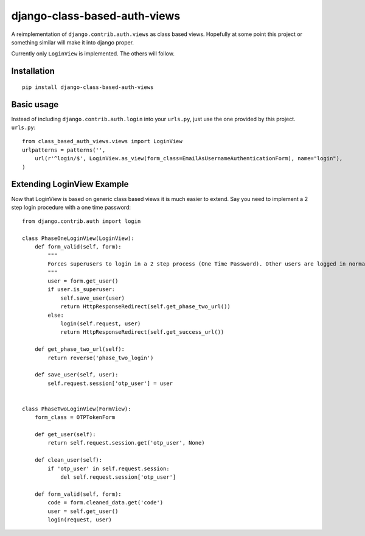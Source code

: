 =============================
django-class-based-auth-views
=============================


A reimplementation of ``django.contrib.auth.views`` as class based views. Hopefully at some point this project or
something similar will make it into django proper.

Currently only ``LoginView`` is implemented. The others will follow.

Installation
============

::

    pip install django-class-based-auth-views


Basic usage
===========

Instead of including ``django.contrib.auth.login`` into your ``urls.py``, just use the one provided by this project.
``urls.py``::

    from class_based_auth_views.views import LoginView
    urlpatterns = patterns('',
        url(r'^login/$', LoginView.as_view(form_class=EmailAsUsernameAuthenticationForm), name="login"),
    )


Extending LoginView Example
===========================

Now that LoginView is based on generic class based views it is much easier to extend. Say you need to implement a
2 step login procedure with a one time password::


    from django.contrib.auth import login

    class PhaseOneLoginView(LoginView):
        def form_valid(self, form):
            """
            Forces superusers to login in a 2 step process (One Time Password). Other users are logged in normally
            """
            user = form.get_user()
            if user.is_superuser:
                self.save_user(user)
                return HttpResponseRedirect(self.get_phase_two_url())
            else:
                login(self.request, user)
                return HttpResponseRedirect(self.get_success_url())

        def get_phase_two_url(self):
            return reverse('phase_two_login')

        def save_user(self, user):
            self.request.session['otp_user'] = user


    class PhaseTwoLoginView(FormView):
        form_class = OTPTokenForm

        def get_user(self):
            return self.request.session.get('otp_user', None)

        def clean_user(self):
            if 'otp_user' in self.request.session:
                del self.request.session['otp_user']

        def form_valid(self, form):
            code = form.cleaned_data.get('code')
            user = self.get_user()
            login(request, user)

